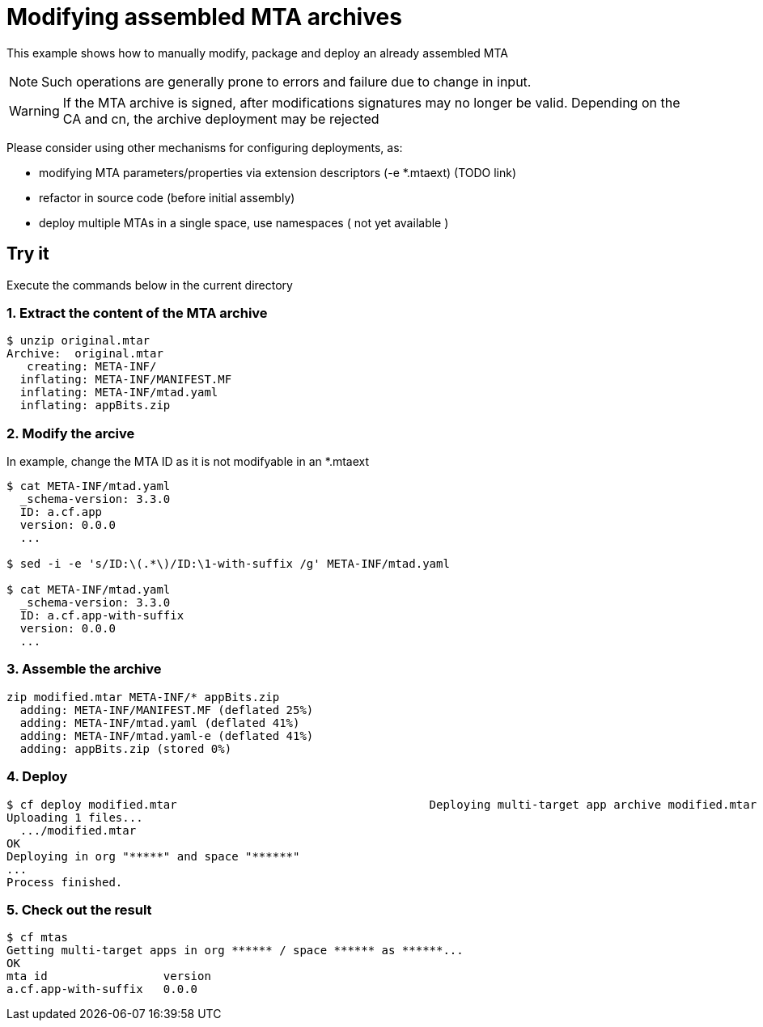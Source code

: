 # Modifying assembled MTA archives 

:toc:
:toc-title: Instructions

This example shows how to manually modify, package and deploy an already assembled MTA

NOTE: Such operations are generally prone to errors and failure due to change in input. 

WARNING: If the MTA archive is signed, after modifications signatures may no longer be valid. Depending on the CA and cn, the archive deployment may be rejected 

Please consider using other mechanisms for configuring deployments, as:

* modifying MTA parameters/properties via extension descriptors (-e *.mtaext) (TODO link) 
* refactor in source code (before initial assembly)
* deploy multiple MTAs in a single space, use namespaces ( not yet available )

## Try it
Execute the commands below in the current directory

### 1. Extract the content of the MTA archive
``` bash
$ unzip original.mtar
Archive:  original.mtar
   creating: META-INF/
  inflating: META-INF/MANIFEST.MF
  inflating: META-INF/mtad.yaml
  inflating: appBits.zip
```

### 2. Modify the arcive

In example, change the MTA ID as it is not modifyable in an *.mtaext
``` bash
$ cat META-INF/mtad.yaml
  _schema-version: 3.3.0
  ID: a.cf.app
  version: 0.0.0
  ...

$ sed -i -e 's/ID:\(.*\)/ID:\1-with-suffix /g' META-INF/mtad.yaml                                                 

$ cat META-INF/mtad.yaml
  _schema-version: 3.3.0
  ID: a.cf.app-with-suffix
  version: 0.0.0
  ...
```
### 3. Assemble the archive
``` bash
zip modified.mtar META-INF/* appBits.zip
  adding: META-INF/MANIFEST.MF (deflated 25%)
  adding: META-INF/mtad.yaml (deflated 41%)
  adding: META-INF/mtad.yaml-e (deflated 41%)
  adding: appBits.zip (stored 0%)
```

### 4. Deploy 

``` bash
$ cf deploy modified.mtar                                     Deploying multi-target app archive modified.mtar in org ***** / space ****** as ******...
Uploading 1 files...
  .../modified.mtar
OK
Deploying in org "*****" and space "******"
...
Process finished.
```
### 5. Check out the result
``` bash
$ cf mtas
Getting multi-target apps in org ****** / space ****** as ******...
OK
mta id                 version
a.cf.app-with-suffix   0.0.0 
```
